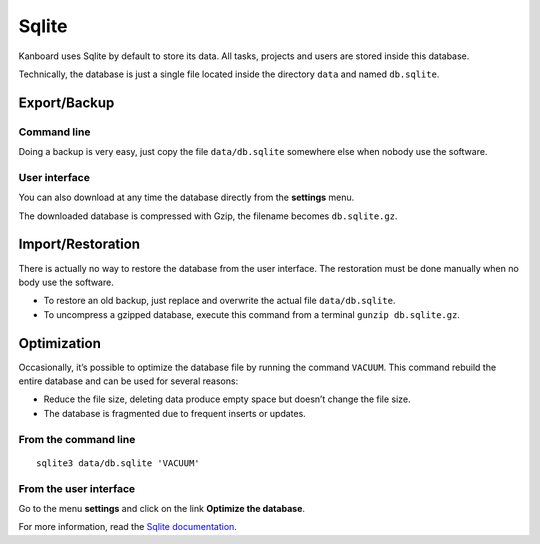 Sqlite
======

Kanboard uses Sqlite by default to store its data. All tasks, projects
and users are stored inside this database.

Technically, the database is just a single file located inside the
directory ``data`` and named ``db.sqlite``.

Export/Backup
-------------

Command line
~~~~~~~~~~~~

Doing a backup is very easy, just copy the file ``data/db.sqlite``
somewhere else when nobody use the software.

User interface
~~~~~~~~~~~~~~

You can also download at any time the database directly from the
**settings** menu.

The downloaded database is compressed with Gzip, the filename becomes
``db.sqlite.gz``.

Import/Restoration
------------------

There is actually no way to restore the database from the user
interface. The restoration must be done manually when no body use the
software.

-  To restore an old backup, just replace and overwrite the actual file
   ``data/db.sqlite``.
-  To uncompress a gzipped database, execute this command from a
   terminal ``gunzip db.sqlite.gz``.

Optimization
------------

Occasionally, it’s possible to optimize the database file by running the
command ``VACUUM``. This command rebuild the entire database and can be
used for several reasons:

-  Reduce the file size, deleting data produce empty space but doesn’t
   change the file size.
-  The database is fragmented due to frequent inserts or updates.

From the command line
~~~~~~~~~~~~~~~~~~~~~

::

    sqlite3 data/db.sqlite 'VACUUM'

From the user interface
~~~~~~~~~~~~~~~~~~~~~~~

Go to the menu **settings** and click on the link **Optimize the
database**.

For more information, read the `Sqlite
documentation <https://sqlite.org/lang_vacuum.html>`__.
